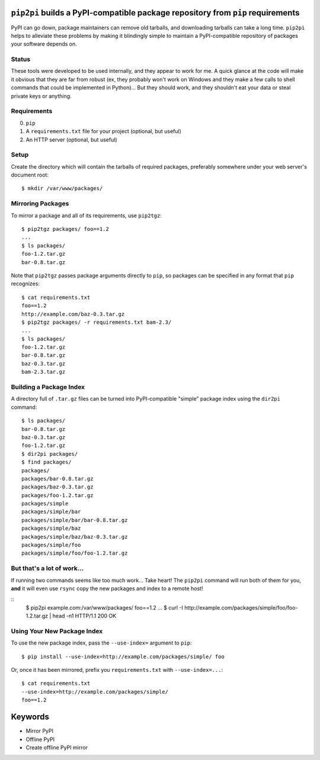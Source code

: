 ``pip2pi`` builds a PyPI-compatible package repository from ``pip`` requirements
================================================================================

PyPI can go down, package maintainers can remove old tarballs, and downloading
tarballs can take a long time. ``pip2pi`` helps to alleviate these problems by
making it blindingly simple to maintain a PyPI-compatible repository of packages
your software depends on.


Status
------

These tools were developed to be used internally, and they appear to work for
me. A quick glance at the code will make it obvious that they are far from
robust (ex, they probably won't work on Windows and they make a few calls to
shell commands that could be implemented in Python)... But they should work,
and they shouldn't eat your data or steal private keys or anything.


Requirements
------------

0. ``pip``
1. A ``requirements.txt`` file for your project (optional, but useful)
2. An HTTP server (optional, but useful)


Setup
-----

Create the directory which will contain the tarballs of required packages,
preferably somewhere under your web server's document root::

    $ mkdir /var/www/packages/


Mirroring Packages
------------------

To mirror a package and all of its requirements, use ``pip2tgz``::

    $ pip2tgz packages/ foo==1.2
    ...
    $ ls packages/
    foo-1.2.tar.gz
    bar-0.8.tar.gz

Note that ``pip2tgz`` passes package arguments directly to ``pip``, so packages
can be specified in any format that ``pip`` recognizes::

    $ cat requirements.txt
    foo==1.2
    http://example.com/baz-0.3.tar.gz
    $ pip2tgz packages/ -r requirements.txt bam-2.3/
    ...
    $ ls packages/
    foo-1.2.tar.gz
    bar-0.8.tar.gz
    baz-0.3.tar.gz
    bam-2.3.tar.gz


Building a Package Index
------------------------

A directory full of ``.tar.gz`` files can be turned into PyPI-compatible
"simple" package index using the ``dir2pi`` command::

    $ ls packages/
    bar-0.8.tar.gz
    baz-0.3.tar.gz
    foo-1.2.tar.gz
    $ dir2pi packages/
    $ find packages/
    packages/
    packages/bar-0.8.tar.gz
    packages/baz-0.3.tar.gz
    packages/foo-1.2.tar.gz
    packages/simple
    packages/simple/bar
    packages/simple/bar/bar-0.8.tar.gz
    packages/simple/baz
    packages/simple/baz/baz-0.3.tar.gz
    packages/simple/foo
    packages/simple/foo/foo-1.2.tar.gz


But that's a lot of work...
---------------------------

If running two commands seems like too much work... Take heart! The ``pip2pi``
command will run both of them for you, **and** it will even use ``rsync`` copy
the new packages and index to a remote host!

::
    $ pip2pi example.com:/var/www/packages/ foo==1.2
    ...
    $ curl -I http://example.com/packages/simple/foo/foo-1.2.tar.gz | head -n1
    HTTP/1.1 200 OK


Using Your New Package Index
----------------------------

To use the new package index, pass the ``--use-index=`` argument to ``pip``::

    $ pip install --use-index=http://example.com/packages/simple/ foo

Or, once it has been mirrored, prefix you ``requirements.txt`` with
``--use-index=...``::

    $ cat requirements.txt
    --use-index=http://example.com/packages/simple/
    foo==1.2


Keywords
========

* Mirror PyPI
* Offline PyPI
* Create offline PyPI mirror
